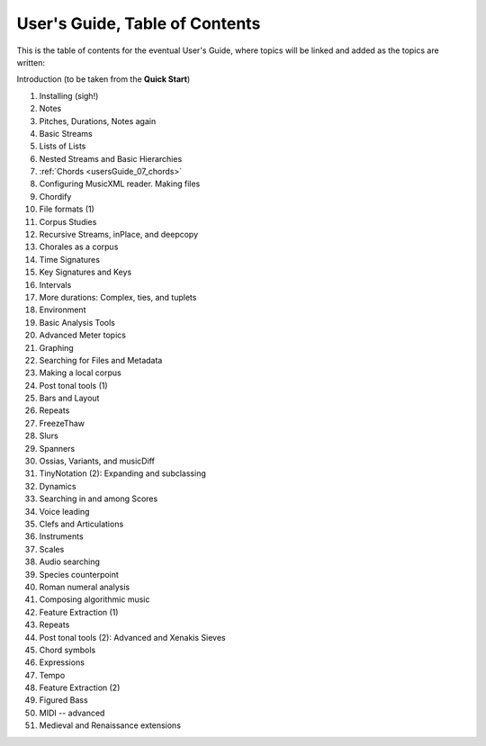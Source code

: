 User's Guide, Table of Contents
===============================

This is the table of contents for the eventual User's Guide, where
topics will be linked and added as the topics are written:

Introduction (to be taken from the **Quick Start**)

1.  Installing (sigh!)
2.  Notes
3.  Pitches, Durations, Notes again
4.  Basic Streams
5.  Lists of Lists
6.  Nested Streams and Basic Hierarchies
7.  :ref:`Chords <usersGuide_07_chords>`
8.  Configuring MusicXML reader. Making files
9.  Chordify
10. File formats (1)
11. Corpus Studies
12. Recursive Streams, inPlace, and deepcopy
13. Chorales as a corpus
14. Time Signatures
15. Key Signatures and Keys
16. Intervals
17. More durations: Complex, ties, and tuplets
18. Environment
19. Basic Analysis Tools
20. Advanced Meter topics
21. Graphing
22. Searching for Files and Metadata
23. Making a local corpus
24. Post tonal tools (1)
25. Bars and Layout
26. Repeats
27. FreezeThaw
28. Slurs
29. Spanners
30. Ossias, Variants, and musicDiff
31. TinyNotation (2): Expanding and subclassing
32. Dynamics
33. Searching in and among Scores
34. Voice leading
35. Clefs and Articulations
36. Instruments
37. Scales
38. Audio searching
39. Species counterpoint
40. Roman numeral analysis
41. Composing algorithmic music
42. Feature Extraction (1)
43. Repeats
44. Post tonal tools (2): Advanced and Xenakis Sieves
45. Chord symbols
46. Expressions
47. Tempo
48. Feature Extraction (2)
49. Figured Bass
50. MIDI -- advanced
51. Medieval and Renaissance extensions


